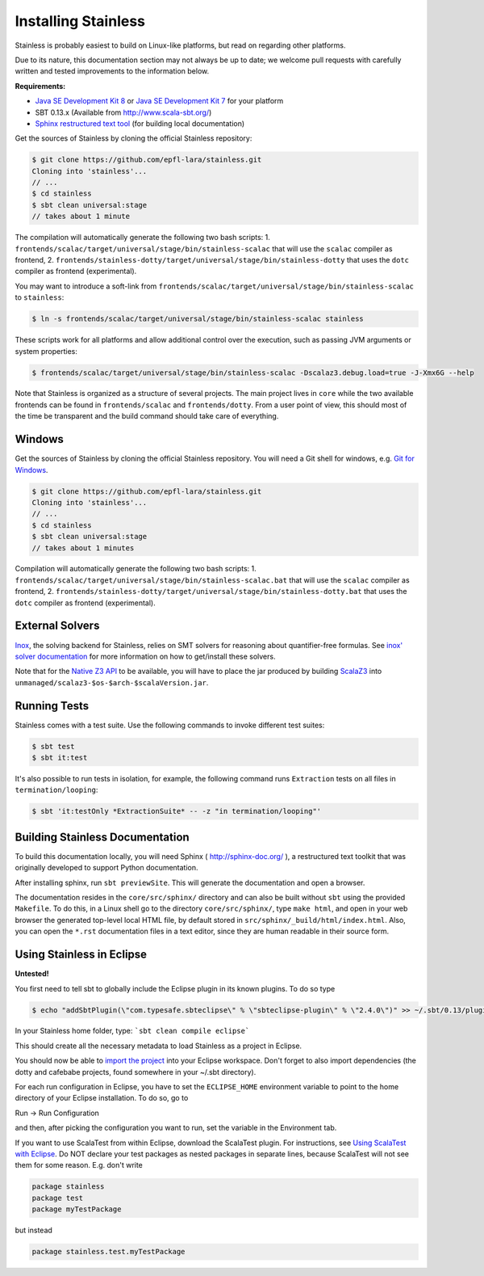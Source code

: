 .. _installation:

Installing Stainless
====================

Stainless is probably easiest to build on Linux-like
platforms, but read on regarding other platforms.

Due to its nature, this documentation section may not always
be up to date; we welcome pull requests with carefully
written and tested improvements to the information below.

**Requirements:**

* `Java SE Development Kit 8 <http://www.oracle.com/technetwork/java/javase/downloads/jdk8-downloads-2133151.html>`_ or `Java SE Development Kit 7 <http://www.oracle.com/technetwork/java/javase/downloads/jdk7-downloads-1880260.html>`_ for your platform
* SBT 0.13.x (Available from http://www.scala-sbt.org/)
* `Sphinx restructured text tool <http://sphinx-doc.org/>`_ (for building local documentation)


Get the sources of Stainless by cloning the official Stainless repository:

.. code-block:: bash

  $ git clone https://github.com/epfl-lara/stainless.git
  Cloning into 'stainless'...
  // ...
  $ cd stainless
  $ sbt clean universal:stage
  // takes about 1 minute

The compilation will automatically generate the following two bash scripts:
1. ``frontends/scalac/target/universal/stage/bin/stainless-scalac`` that will use the ``scalac`` compiler as frontend,
2. ``frontends/stainless-dotty/target/universal/stage/bin/stainless-dotty`` that uses the ``dotc`` compiler as frontend (experimental).

You may want to introduce a soft-link from ``frontends/scalac/target/universal/stage/bin/stainless-scalac`` to ``stainless``:

.. code-block:: bash

  $ ln -s frontends/scalac/target/universal/stage/bin/stainless-scalac stainless

These scripts work for all platforms and allow additional control over the execution, such as
passing JVM arguments or system properties:

.. code-block:: bash

  $ frontends/scalac/target/universal/stage/bin/stainless-scalac -Dscalaz3.debug.load=true -J-Xmx6G --help

Note that Stainless is organized as a structure of several
projects. The main project lives in ``core`` while the two available
frontends can be found in ``frontends/scalac`` and ``frontends/dotty``.
From a user point of view, this should most of
the time be transparent and the build command should take
care of everything.

Windows
-------

Get the sources of Stainless by cloning the official Stainless
repository. You will need a Git shell for windows, e.g. 
`Git for Windows <https://git-for-windows.github.io/>`_.

.. code-block:: bash

  $ git clone https://github.com/epfl-lara/stainless.git
  Cloning into 'stainless'...
  // ...
  $ cd stainless
  $ sbt clean universal:stage
  // takes about 1 minutes
 
Compilation will automatically generate the following two bash scripts:
1. ``frontends/scalac/target/universal/stage/bin/stainless-scalac.bat`` that will use the ``scalac`` compiler as frontend,
2. ``frontends/stainless-dotty/target/universal/stage/bin/stainless-dotty.bat`` that uses the ``dotc`` compiler as frontend (experimental).


.. _smt-solvers:

External Solvers
----------------

`Inox <https://github.com/epfl-lara/inox>`_, the solving backend for Stainless,
relies on SMT solvers for reasoning about quantifier-free formulas.
See `inox' solver documentation <https://github.com/epfl-lara/inox#solver-backends>`_
for more information on how to get/install these solvers.

Note that for the `Native Z3 API <https://github.com/epfl-lara/inox#native-z3-api>`_
to be available, you will have to place the jar produced by building
`ScalaZ3 <https://github.com/epfl-lara/ScalaZ3>`_ into
``unmanaged/scalaz3-$os-$arch-$scalaVersion.jar``.

Running Tests
-------------

Stainless comes with a test suite. Use the following commands to
invoke different test suites:

.. code-block:: bash

  $ sbt test
  $ sbt it:test

It's also possible to run tests in isolation, for example, the following command runs ``Extraction`` tests on all files in ``termination/looping``:

.. code-block:: bash

  $ sbt 'it:testOnly *ExtractionSuite* -- -z "in termination/looping"'


Building Stainless Documentation
--------------------------------

To build this documentation locally, you will need Sphinx (
http://sphinx-doc.org/ ), a restructured text toolkit that
was originally developed to support Python documentation.

After installing sphinx, run ``sbt previewSite``. This will generate the documentation and open a browser.

The documentation resides in the ``core/src/sphinx/`` directory and can also be built without ``sbt``
using the provided ``Makefile``. To do this, in a Linux shell go to the directory ``core/src/sphinx/``,
type ``make html``, and open in your web browser the generated top-level local HTML file, by default stored in 
``src/sphinx/_build/html/index.html``. Also, you can open the ``*.rst`` documentation files in a text editor, since
they are human readable in their source form.

Using Stainless in Eclipse
--------------------------

**Untested!**

You first need to tell sbt to globally include the Eclipse plugin in its known plugins.
To do so type 

.. code-block:: bash

 $ echo "addSbtPlugin(\"com.typesafe.sbteclipse\" % \"sbteclipse-plugin\" % \"2.4.0\")" >> ~/.sbt/0.13/plugins/plugins.sbt

In your Stainless home folder, type: ```sbt clean compile eclipse```

This should create all the necessary metadata to load Stainless as a project in Eclipse.

You should now be able to `import the project <http://help.eclipse.org/juno/index.jsp?topic=%2Forg.eclipse.platform.doc.user%2Ftasks%2Ftasks-importproject.htm>`_ into your Eclipse workspace. Don't forget to also import dependencies (the dotty and cafebabe projects, found somewhere in your ~/.sbt directory).

For each run configuration in Eclipse, you have to set the
``ECLIPSE_HOME`` environment variable to point to the home
directory of your Eclipse installation.  To do so, go to 

Run -> Run Configuration 

and then, after picking the configuration you want to run,
set the variable in the Environment tab.

If you want to use ScalaTest from within Eclipse, download the ScalaTest plugin. For instructions, 
see `Using ScalaTest with Eclipse <http://www.scalatest.org/user_guide/using_scalatest_with_eclipse>`_. 
Do NOT declare your test packages as nested packages in
separate lines, because ScalaTest will not see them for some
reason. E.g. don't write

.. code-block:: scala

 package stainless
 package test
 package myTestPackage 

but instead

.. code-block:: scala

 package stainless.test.myTestPackage

